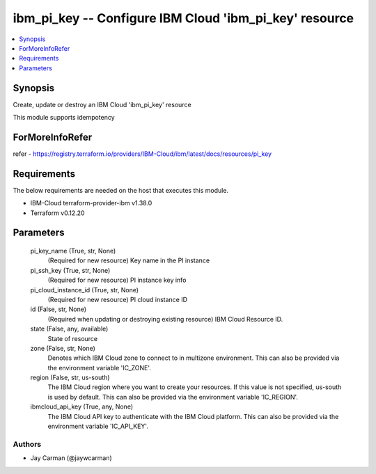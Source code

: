
ibm_pi_key -- Configure IBM Cloud 'ibm_pi_key' resource
=======================================================

.. contents::
   :local:
   :depth: 1


Synopsis
--------

Create, update or destroy an IBM Cloud 'ibm_pi_key' resource

This module supports idempotency


ForMoreInfoRefer
----------------
refer - https://registry.terraform.io/providers/IBM-Cloud/ibm/latest/docs/resources/pi_key

Requirements
------------
The below requirements are needed on the host that executes this module.

- IBM-Cloud terraform-provider-ibm v1.38.0
- Terraform v0.12.20



Parameters
----------

  pi_key_name (True, str, None)
    (Required for new resource) Key name in the PI instance


  pi_ssh_key (True, str, None)
    (Required for new resource) PI instance key info


  pi_cloud_instance_id (True, str, None)
    (Required for new resource) PI cloud instance ID


  id (False, str, None)
    (Required when updating or destroying existing resource) IBM Cloud Resource ID.


  state (False, any, available)
    State of resource


  zone (False, str, None)
    Denotes which IBM Cloud zone to connect to in multizone environment. This can also be provided via the environment variable 'IC_ZONE'.


  region (False, str, us-south)
    The IBM Cloud region where you want to create your resources. If this value is not specified, us-south is used by default. This can also be provided via the environment variable 'IC_REGION'.


  ibmcloud_api_key (True, any, None)
    The IBM Cloud API key to authenticate with the IBM Cloud platform. This can also be provided via the environment variable 'IC_API_KEY'.













Authors
~~~~~~~

- Jay Carman (@jaywcarman)
